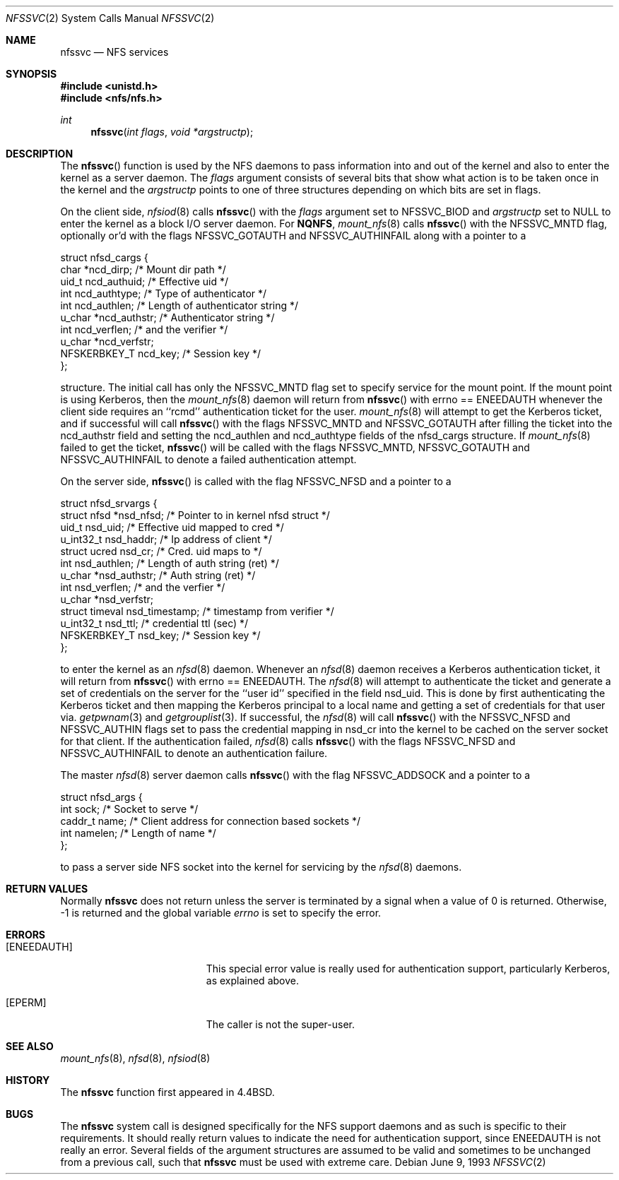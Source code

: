 .\"	$OpenBSD: nfssvc.2,v 1.7 1999/05/16 19:55:31 alex Exp $
.\"	$NetBSD: nfssvc.2,v 1.6 1995/02/27 12:35:08 cgd Exp $
.\"
.\" Copyright (c) 1989, 1991, 1993
.\"	The Regents of the University of California.  All rights reserved.
.\"
.\" Redistribution and use in source and binary forms, with or without
.\" modification, are permitted provided that the following conditions
.\" are met:
.\" 1. Redistributions of source code must retain the above copyright
.\"    notice, this list of conditions and the following disclaimer.
.\" 2. Redistributions in binary form must reproduce the above copyright
.\"    notice, this list of conditions and the following disclaimer in the
.\"    documentation and/or other materials provided with the distribution.
.\" 3. All advertising materials mentioning features or use of this software
.\"    must display the following acknowledgement:
.\"	This product includes software developed by the University of
.\"	California, Berkeley and its contributors.
.\" 4. Neither the name of the University nor the names of its contributors
.\"    may be used to endorse or promote products derived from this software
.\"    without specific prior written permission.
.\"
.\" THIS SOFTWARE IS PROVIDED BY THE REGENTS AND CONTRIBUTORS ``AS IS'' AND
.\" ANY EXPRESS OR IMPLIED WARRANTIES, INCLUDING, BUT NOT LIMITED TO, THE
.\" IMPLIED WARRANTIES OF MERCHANTABILITY AND FITNESS FOR A PARTICULAR PURPOSE
.\" ARE DISCLAIMED.  IN NO EVENT SHALL THE REGENTS OR CONTRIBUTORS BE LIABLE
.\" FOR ANY DIRECT, INDIRECT, INCIDENTAL, SPECIAL, EXEMPLARY, OR CONSEQUENTIAL
.\" DAMAGES (INCLUDING, BUT NOT LIMITED TO, PROCUREMENT OF SUBSTITUTE GOODS
.\" OR SERVICES; LOSS OF USE, DATA, OR PROFITS; OR BUSINESS INTERRUPTION)
.\" HOWEVER CAUSED AND ON ANY THEORY OF LIABILITY, WHETHER IN CONTRACT, STRICT
.\" LIABILITY, OR TORT (INCLUDING NEGLIGENCE OR OTHERWISE) ARISING IN ANY WAY
.\" OUT OF THE USE OF THIS SOFTWARE, EVEN IF ADVISED OF THE POSSIBILITY OF
.\" SUCH DAMAGE.
.\"
.\"	@(#)nfssvc.2	8.1 (Berkeley) 6/9/93
.\"
.Dd June 9, 1993
.Dt NFSSVC 2
.Os
.Sh NAME
.Nm nfssvc
.Nd NFS services
.Sh SYNOPSIS
.Fd #include <unistd.h>
.Fd #include <nfs/nfs.h>
.Ft int
.Fn nfssvc "int flags" "void *argstructp"
.Sh DESCRIPTION
The
.Fn nfssvc
function is used by the NFS daemons to pass information into and out
of the kernel and also to enter the kernel as a server daemon.
The
.Fa flags
argument consists of several bits that show what action is to be taken
once in the kernel and the
.Fa argstructp
points to one of three structures depending on which bits are set in
flags.
.Pp
On the client side,
.Xr nfsiod 8
calls
.Fn nfssvc
with the
.Fa flags
argument set to
.Dv NFSSVC_BIOD
and
.Fa argstructp
set to
.Dv NULL
to enter the kernel as a block I/O server daemon.
For
.Nm NQNFS ,
.Xr mount_nfs 8
calls
.Fn nfssvc
with the
.Dv NFSSVC_MNTD
flag, optionally or'd with the flags
.Dv NFSSVC_GOTAUTH
and
.Dv NFSSVC_AUTHINFAIL
along with a pointer to a
.Bd -literal
struct nfsd_cargs {
        char            *ncd_dirp;      /* Mount dir path */
        uid_t           ncd_authuid;    /* Effective uid */
        int             ncd_authtype;   /* Type of authenticator */
        int             ncd_authlen;    /* Length of authenticator string */
        u_char          *ncd_authstr;   /* Authenticator string */
        int             ncd_verflen;    /* and the verifier */
        u_char          *ncd_verfstr;
        NFSKERBKEY_T    ncd_key;        /* Session key */
};
.Ed
.sp
structure.
The initial call has only the
.Dv NFSSVC_MNTD
flag set to specify service for the mount point.
If the mount point is using Kerberos, then the
.Xr mount_nfs 8
daemon will return from
.Fn nfssvc
with errno == ENEEDAUTH whenever the client side requires an ``rcmd''
authentication ticket for the user.
.Xr mount_nfs 8
will attempt to get the Kerberos ticket, and if successful will call
.Fn nfssvc
with the flags
.Dv NFSSVC_MNTD
and
.Dv NFSSVC_GOTAUTH
after filling the ticket into the 
ncd_authstr field
and
setting the ncd_authlen and ncd_authtype
fields of the nfsd_cargs structure.
If
.Xr mount_nfs 8
failed to get the ticket,
.Fn nfssvc
will be called with the flags
.Dv NFSSVC_MNTD ,
.Dv NFSSVC_GOTAUTH
and
.Dv NFSSVC_AUTHINFAIL
to denote a failed authentication attempt.
.Pp
On the server side,
.Fn nfssvc
is called with the flag
.Dv NFSSVC_NFSD
and a pointer to a
.Bd -literal
struct nfsd_srvargs {
        struct nfsd     *nsd_nfsd;      /* Pointer to in kernel nfsd struct */
        uid_t           nsd_uid;        /* Effective uid mapped to cred */
        u_int32_t       nsd_haddr;      /* Ip address of client */
        struct ucred    nsd_cr;         /* Cred. uid maps to */
        int             nsd_authlen;    /* Length of auth string (ret) */
        u_char          *nsd_authstr;   /* Auth string (ret) */
        int             nsd_verflen;    /* and the verfier */
        u_char          *nsd_verfstr;
        struct timeval  nsd_timestamp;  /* timestamp from verifier */
        u_int32_t       nsd_ttl;        /* credential ttl (sec) */
        NFSKERBKEY_T    nsd_key;        /* Session key */
};
.Ed
.sp
to enter the kernel as an
.Xr nfsd 8
daemon.
Whenever an
.Xr nfsd 8
daemon receives a Kerberos authentication ticket, it will return from
.Fn nfssvc
with errno == ENEEDAUTH.
The
.Xr nfsd 8
will attempt to authenticate the ticket and generate a set of credentials
on the server for the ``user id'' specified in the field nsd_uid.
This is done by first authenticating the Kerberos ticket and then mapping
the Kerberos principal to a local name and getting a set of credentials for
that user via.
.Xr getpwnam 3
and
.Xr getgrouplist 3 .
If successful, the
.Xr nfsd 8
will call
.Fn nfssvc
with the
.Dv NFSSVC_NFSD
and
.Dv NFSSVC_AUTHIN
flags set to pass the credential mapping in nsd_cr into the
kernel to be cached on the server socket for that client.
If the authentication failed,
.Xr nfsd 8
calls
.Fn nfssvc
with the flags
.Dv NFSSVC_NFSD
and
.Dv NFSSVC_AUTHINFAIL
to denote an authentication failure.
.Pp
The master
.Xr nfsd 8
server daemon calls
.Fn nfssvc
with the flag
.Dv NFSSVC_ADDSOCK
and a pointer to a
.Bd -literal
struct nfsd_args {
        int     sock;           /* Socket to serve */
        caddr_t name;           /* Client address for connection based sockets */
        int     namelen;        /* Length of name */
};
.Ed
.sp
to pass a server side
.Tn NFS
socket into the kernel for servicing by the
.Xr nfsd 8
daemons.
.Sh RETURN VALUES
Normally
.Nm nfssvc
does not return unless the server
is terminated by a signal when a value of 0 is returned.
Otherwise, -1 is returned and the global variable
.Va errno
is set to specify the error.
.Sh ERRORS
.Bl -tag -width Er
.It Bq Er ENEEDAUTH
This special error value
is really used for authentication support, particularly Kerberos,
as explained above.
.It Bq Er EPERM
The caller is not the super-user.
.El
.Sh SEE ALSO
.Xr mount_nfs 8 ,
.Xr nfsd 8 ,
.Xr nfsiod 8
.Sh HISTORY
The
.Nm nfssvc
function first appeared in
.Bx 4.4 .
.Sh BUGS
The
.Nm nfssvc
system call is designed specifically for the
.Tn NFS
support daemons and as such is specific to their requirements.
It should really return values to indicate the need for authentication
support, since
.Dv ENEEDAUTH
is not really an error.
Several fields of the argument structures are assumed to be valid and
sometimes to be unchanged from a previous call, such that
.Nm nfssvc
must be used with extreme care.
